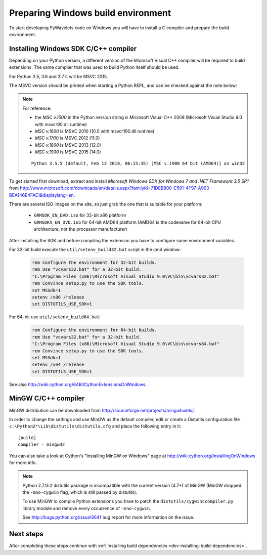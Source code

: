 .. _dev-building-on-windows:


Preparing Windows build environment
===================================

To start developing PyWavelets code on Windows you will have to install
a C compiler and prepare the build environment.

Installing Windows SDK C/C++ compiler
-------------------------------------

Depending on your Python version, a different version of the Microsoft Visual
C++ compiler will be required to build extensions. The same compiler that was
used to build Python itself should be used.

For Python 3.5, 3.6 and 3.7 it will be MSVC 2015.

The MSVC version should be printed when starting a Python REPL, and can be
checked against the note below:

.. note:: For reference:

     - the *MSC v.1500* in the Python version string is Microsoft Visual
       C++ 2008 (Microsoft Visual Studio 9.0 with msvcr90.dll runtime)
     - *MSC v.1600* is MSVC 2010 (10.0 with msvcr100.dll runtime)
     - *MSC v.1700* is MSVC 2012 (11.0)
     - *MSC v.1800* is MSVC 2013 (12.0)
     - *MSC v.1900* is MSVC 2015 (14.0)

     ::

        Python 3.5.5 (default, Feb 13 2018, 06:15:35) [MSC v.1900 64 bit (AMD64)] on win32

To get started first download, extract and install *Microsoft Windows SDK for
Windows 7 and .NET Framework 3.5 SP1* from
http://www.microsoft.com/downloads/en/details.aspx?familyid=71DEB800-C591-4F97-A900-BEA146E4FAE1&displaylang=en.

There are several ISO images on the site, so just grab the one that is suitable
for your platform:

  - ``GRMSDK_EN_DVD.iso`` for 32-bit x86 platform
  - ``GRMSDKX_EN_DVD.iso`` for 64-bit AMD64 platform (AMD64 is the codename for
    64-bit CPU architecture, not the processor manufacturer)

After installing the SDK and before compiling the extension you have
to configure some environment variables.

For 32-bit build execute the ``util/setenv_build32.bat`` script in the cmd
window:

  .. sourcecode:: bat

    rem Configure the environment for 32-bit builds.
    rem Use "vcvars32.bat" for a 32-bit build.
    "C:\Program Files (x86)\Microsoft Visual Studio 9.0\VC\bin\vcvars32.bat"
    rem Convince setup.py to use the SDK tools.
    set MSSdk=1
    setenv /x86 /release
    set DISTUTILS_USE_SDK=1

For 64-bit use ``util/setenv_build64.bat``:

  .. sourcecode:: bat

    rem Configure the environment for 64-bit builds.
    rem Use "vcvars32.bat" for a 32-bit build.
    "C:\Program Files (x86)\Microsoft Visual Studio 9.0\VC\bin\vcvars64.bat"
    rem Convince setup.py to use the SDK tools.
    set MSSdk=1
    setenv /x64 /release
    set DISTUTILS_USE_SDK=1

See also http://wiki.cython.org/64BitCythonExtensionsOnWindows.

MinGW C/C++ compiler
--------------------

MinGW distribution can be downloaded from
http://sourceforge.net/projects/mingwbuilds/.

In order to change the settings and use MinGW as the default compiler,
edit or create a Distutils configuration file
``c:\Python2*\Lib\distutils\distutils.cfg`` and place the following
entry in it::

    [build]
    compiler = mingw32

You can also take a look at Cython's "Installing MinGW on Windows"
page at http://wiki.cython.org/InstallingOnWindows for more info.


.. note::

    Python 2.7/3.2 distutils package is incompatible with the current version
    (4.7+) of MinGW (MinGW dropped the ``-mno-cygwin`` flag, which is still
    passed by distutils).

    To use MinGW to compile Python extensions you have to patch the
    ``distutils/cygwinccompiler.py`` library module and remove every occurrence
    of ``-mno-cygwin``.

    See http://bugs.python.org/issue12641 bug report for more information
    on the issue.


Next steps
----------

After completing these steps continue with
:ref:`Installing build dependencies <dev-installing-build-dependencies>`.


.. _Python: http://python.org/
.. _numpy: http://numpy.org/
.. _Cython: http://cython.org/
.. _Sphinx: http://sphinx.pocoo.org/
.. _MinGW C compiler: http://sourceforge.net/projects/mingwbuilds/

